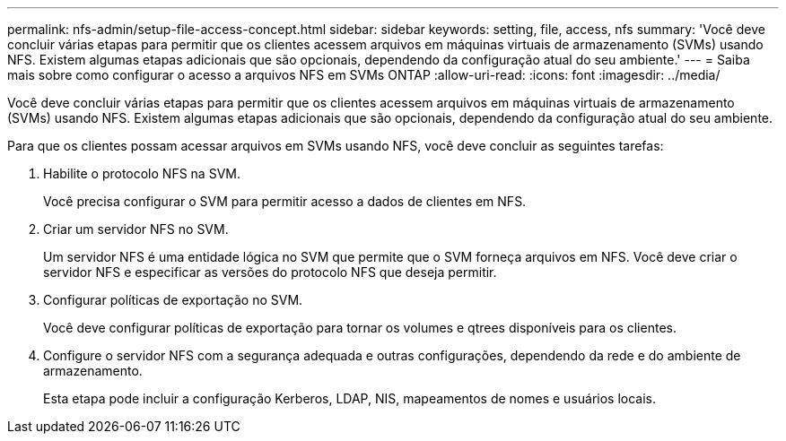 ---
permalink: nfs-admin/setup-file-access-concept.html 
sidebar: sidebar 
keywords: setting, file, access, nfs 
summary: 'Você deve concluir várias etapas para permitir que os clientes acessem arquivos em máquinas virtuais de armazenamento (SVMs) usando NFS. Existem algumas etapas adicionais que são opcionais, dependendo da configuração atual do seu ambiente.' 
---
= Saiba mais sobre como configurar o acesso a arquivos NFS em SVMs ONTAP
:allow-uri-read: 
:icons: font
:imagesdir: ../media/


[role="lead"]
Você deve concluir várias etapas para permitir que os clientes acessem arquivos em máquinas virtuais de armazenamento (SVMs) usando NFS. Existem algumas etapas adicionais que são opcionais, dependendo da configuração atual do seu ambiente.

Para que os clientes possam acessar arquivos em SVMs usando NFS, você deve concluir as seguintes tarefas:

. Habilite o protocolo NFS na SVM.
+
Você precisa configurar o SVM para permitir acesso a dados de clientes em NFS.

. Criar um servidor NFS no SVM.
+
Um servidor NFS é uma entidade lógica no SVM que permite que o SVM forneça arquivos em NFS. Você deve criar o servidor NFS e especificar as versões do protocolo NFS que deseja permitir.

. Configurar políticas de exportação no SVM.
+
Você deve configurar políticas de exportação para tornar os volumes e qtrees disponíveis para os clientes.

. Configure o servidor NFS com a segurança adequada e outras configurações, dependendo da rede e do ambiente de armazenamento.
+
Esta etapa pode incluir a configuração Kerberos, LDAP, NIS, mapeamentos de nomes e usuários locais.


